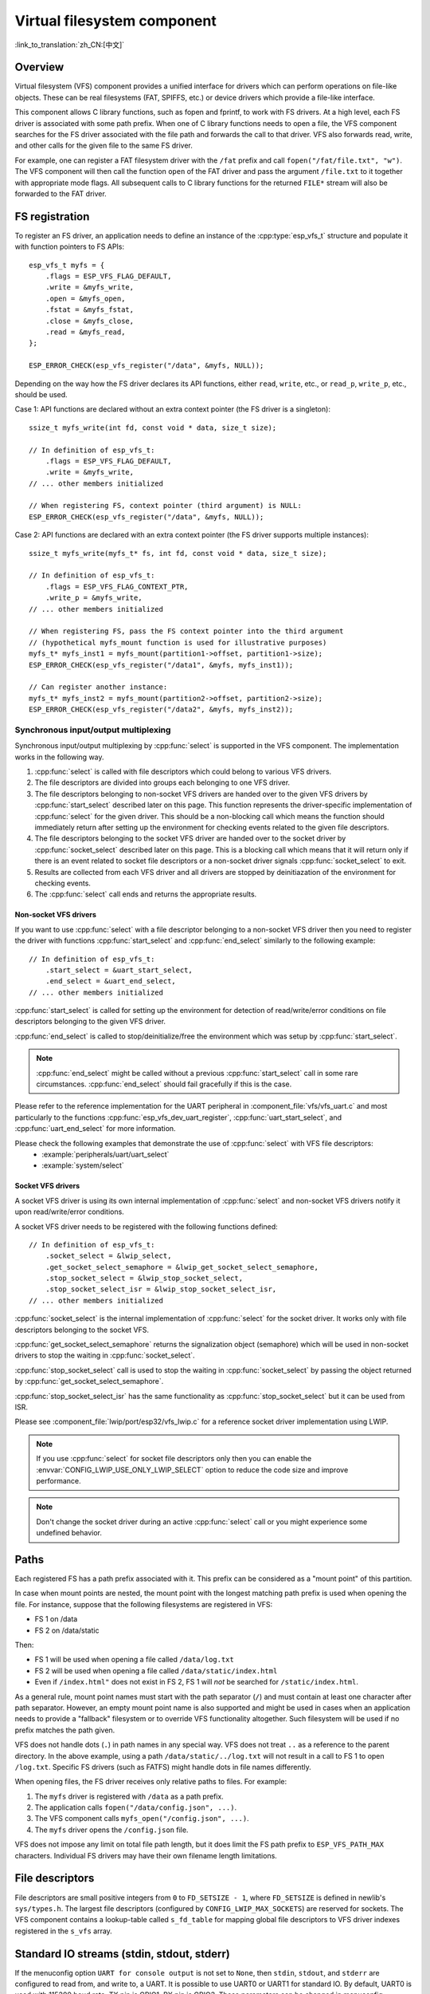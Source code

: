 Virtual filesystem component
============================

:link_to_translation:`zh_CN:[中文]`

Overview
--------

Virtual filesystem (VFS) component provides a unified interface for drivers which can perform operations on file-like objects. These can be real filesystems (FAT, SPIFFS, etc.) or device drivers which provide a file-like interface.

This component allows C library functions, such as fopen and fprintf, to work with FS drivers. At a high level, each FS driver is associated with some path prefix. When one of C library functions needs to open a file, the VFS component searches for the FS driver associated with the file path and forwards the call to that driver. VFS also forwards read, write, and other calls for the given file to the same FS driver.

For example, one can register a FAT filesystem driver with the ``/fat`` prefix and call ``fopen("/fat/file.txt", "w")``. The VFS component will then call the function ``open`` of the FAT driver and pass the argument ``/file.txt`` to it together with appropriate mode flags. All subsequent calls to C library functions for the returned ``FILE*`` stream will also be forwarded to the FAT driver.


FS registration
---------------

To register an FS driver, an application needs to define an instance of the :cpp:type:`esp_vfs_t` structure and populate it with function pointers to FS APIs:

.. highlight:: c

::

    esp_vfs_t myfs = {
        .flags = ESP_VFS_FLAG_DEFAULT,
        .write = &myfs_write,
        .open = &myfs_open,
        .fstat = &myfs_fstat,
        .close = &myfs_close,
        .read = &myfs_read,
    };

    ESP_ERROR_CHECK(esp_vfs_register("/data", &myfs, NULL));

Depending on the way how the FS driver declares its API functions, either ``read``, ``write``, etc., or ``read_p``, ``write_p``, etc., should be used.

Case 1: API functions are declared without an extra context pointer (the FS driver is a singleton)::

    ssize_t myfs_write(int fd, const void * data, size_t size);

    // In definition of esp_vfs_t:
        .flags = ESP_VFS_FLAG_DEFAULT,
        .write = &myfs_write,
    // ... other members initialized

    // When registering FS, context pointer (third argument) is NULL:
    ESP_ERROR_CHECK(esp_vfs_register("/data", &myfs, NULL));

Case 2: API functions are declared with an extra context pointer (the FS driver supports multiple instances)::

    ssize_t myfs_write(myfs_t* fs, int fd, const void * data, size_t size);

    // In definition of esp_vfs_t:
        .flags = ESP_VFS_FLAG_CONTEXT_PTR,
        .write_p = &myfs_write,
    // ... other members initialized

    // When registering FS, pass the FS context pointer into the third argument
    // (hypothetical myfs_mount function is used for illustrative purposes)
    myfs_t* myfs_inst1 = myfs_mount(partition1->offset, partition1->size);
    ESP_ERROR_CHECK(esp_vfs_register("/data1", &myfs, myfs_inst1));

    // Can register another instance:
    myfs_t* myfs_inst2 = myfs_mount(partition2->offset, partition2->size);
    ESP_ERROR_CHECK(esp_vfs_register("/data2", &myfs, myfs_inst2));

Synchronous input/output multiplexing
^^^^^^^^^^^^^^^^^^^^^^^^^^^^^^^^^^^^^

Synchronous input/output multiplexing by :cpp:func:`select` is supported in the VFS component. The implementation
works in the following way.

1. :cpp:func:`select` is called with file descriptors which could belong to various VFS drivers.
2. The file descriptors are divided into groups each belonging to one VFS driver.
3. The file descriptors belonging to non-socket VFS drivers are handed over to the given VFS drivers by :cpp:func:`start_select`
   described later on this page. This function represents the driver-specific implementation of :cpp:func:`select` for
   the given driver. This should be a non-blocking call which means the function should immediately return after setting up
   the environment for checking events related to the given file descriptors.
4. The file descriptors belonging to the socket VFS driver are handed over to the socket driver by
   :cpp:func:`socket_select` described later on this page. This is a blocking call which means that it will return only
   if there is an event related to socket file descriptors or a non-socket driver signals :cpp:func:`socket_select`
   to exit.
5. Results are collected from each VFS driver and all drivers are stopped by deinitiazation
   of the environment for checking events.
6. The :cpp:func:`select` call ends and returns the appropriate results.

Non-socket VFS drivers
""""""""""""""""""""""

If you want to use :cpp:func:`select` with a file descriptor belonging to a non-socket VFS driver
then you need to register the driver with functions :cpp:func:`start_select` and
:cpp:func:`end_select` similarly to the following example:

.. highlight:: c

::

    // In definition of esp_vfs_t:
        .start_select = &uart_start_select,
        .end_select = &uart_end_select,
    // ... other members initialized

:cpp:func:`start_select` is called for setting up the environment for
detection of read/write/error conditions on file descriptors belonging to the
given VFS driver.

:cpp:func:`end_select` is called to stop/deinitialize/free the
environment which was setup by :cpp:func:`start_select`.

.. note::
    :cpp:func:`end_select` might be called without a previous :cpp:func:`start_select` call in some rare
    circumstances. :cpp:func:`end_select` should fail gracefully if this is the case.

Please refer to the
reference implementation for the UART peripheral in
:component_file:`vfs/vfs_uart.c` and most particularly to the functions
:cpp:func:`esp_vfs_dev_uart_register`, :cpp:func:`uart_start_select`, and
:cpp:func:`uart_end_select` for more information.

Please check the following examples that demonstrate the use of :cpp:func:`select` with VFS file descriptors:
    - :example:`peripherals/uart/uart_select`
    - :example:`system/select`

Socket VFS drivers
""""""""""""""""""

A socket VFS driver is using its own internal implementation of :cpp:func:`select` and non-socket VFS drivers notify
it upon read/write/error conditions.

A socket VFS driver needs to be registered with the following functions defined:

.. highlight:: c

::

    // In definition of esp_vfs_t:
        .socket_select = &lwip_select,
        .get_socket_select_semaphore = &lwip_get_socket_select_semaphore,
        .stop_socket_select = &lwip_stop_socket_select,
        .stop_socket_select_isr = &lwip_stop_socket_select_isr,
    // ... other members initialized

:cpp:func:`socket_select` is the internal implementation of :cpp:func:`select` for the socket driver. It works only
with file descriptors belonging to the socket VFS.

:cpp:func:`get_socket_select_semaphore` returns the signalization object (semaphore) which will be used in non-socket
drivers to stop the waiting in :cpp:func:`socket_select`.

:cpp:func:`stop_socket_select` call is used to stop the waiting in :cpp:func:`socket_select` by passing the object
returned by :cpp:func:`get_socket_select_semaphore`.

:cpp:func:`stop_socket_select_isr` has the same functionality as :cpp:func:`stop_socket_select` but it can be used
from ISR.

Please see :component_file:`lwip/port/esp32/vfs_lwip.c` for a reference socket driver implementation using LWIP.

.. note::
    If you use :cpp:func:`select` for socket file descriptors only then you can enable the
    :envvar:`CONFIG_LWIP_USE_ONLY_LWIP_SELECT` option to reduce the code size and improve performance.

.. note::
    Don't change the socket driver during an active :cpp:func:`select` call or you might experience some undefined
    behavior.

Paths
-----

Each registered FS has a path prefix associated with it. This prefix can be considered as a "mount point" of this partition.

In case when mount points are nested, the mount point with the longest matching path prefix is used when opening the file. For instance, suppose that the following filesystems are registered in VFS:

- FS 1 on /data
- FS 2 on /data/static

Then:

- FS 1 will be used when opening a file called ``/data/log.txt``
- FS 2 will be used when opening a file called ``/data/static/index.html``
- Even if ``/index.html"`` does not exist in FS 2, FS 1 will *not* be searched for ``/static/index.html``.

As a general rule, mount point names must start with the path separator (``/``) and must contain at least one character after path separator. However, an empty mount point name is also supported and might be used in cases when an application needs to provide a "fallback" filesystem or to override VFS functionality altogether. Such filesystem will be used if no prefix matches the path given.

VFS does not handle dots (``.``) in path names in any special way. VFS does not treat ``..`` as a reference to the parent directory. In the above example, using a path ``/data/static/../log.txt`` will not result in a call to FS 1 to open ``/log.txt``. Specific FS drivers (such as FATFS) might handle dots in file names differently.

When opening files, the FS driver receives only relative paths to files. For example:

1. The ``myfs`` driver is registered with ``/data`` as a path prefix.
2. The application calls ``fopen("/data/config.json", ...)``.
3. The VFS component calls ``myfs_open("/config.json", ...)``.
4. The ``myfs`` driver opens the ``/config.json`` file.

VFS does not impose any limit on total file path length, but it does limit the FS path prefix to ``ESP_VFS_PATH_MAX`` characters. Individual FS drivers may have their own filename length limitations.


File descriptors
----------------

File descriptors are small positive integers from ``0`` to ``FD_SETSIZE - 1``, where ``FD_SETSIZE`` is defined in newlib's ``sys/types.h``. The largest file descriptors (configured by ``CONFIG_LWIP_MAX_SOCKETS``) are reserved for sockets. The VFS component contains a lookup-table called ``s_fd_table`` for mapping global file descriptors to VFS driver indexes registered in the ``s_vfs`` array.


Standard IO streams (stdin, stdout, stderr)
-------------------------------------------

If the menuconfig option ``UART for console output`` is not set to ``None``, then ``stdin``, ``stdout``, and ``stderr`` are configured to read from, and write to, a UART. It is possible to use UART0 or UART1 for standard IO. By default, UART0 is used with 115200 baud rate; TX pin is GPIO1; RX pin is GPIO3. These parameters can be changed in menuconfig.

Writing to ``stdout`` or ``stderr`` will send characters to the UART transmit FIFO. Reading from ``stdin`` will retrieve characters from the UART receive FIFO.

By default, VFS uses simple functions for reading from and writing to UART. Writes busy-wait until all data is put into UART FIFO, and reads are non-blocking, returning only the data present in the FIFO. Due to this non-blocking read behavior, higher level C library calls, such as ``fscanf("%d\n", &var);``, might not have desired results.

Applications which use the UART driver can instruct VFS to use the driver's interrupt driven, blocking read and write functions instead. This can be done using a call to the ``esp_vfs_dev_uart_use_driver`` function. It is also possible to revert to the basic non-blocking functions using a call to ``esp_vfs_dev_uart_use_nonblocking``.

VFS also provides an optional newline conversion feature for input and output. Internally, most applications send and receive lines terminated by the LF (''\n'') character. Different terminal programs may require different line termination, such as CR or CRLF. Applications can configure this separately for input and output either via menuconfig, or by calls to the functions ``esp_vfs_dev_uart_port_set_rx_line_endings`` and ``esp_vfs_dev_uart_port_set_tx_line_endings``.



Standard streams and FreeRTOS tasks
^^^^^^^^^^^^^^^^^^^^^^^^^^^^^^^^^^^

``FILE`` objects for ``stdin``, ``stdout``, and ``stderr`` are shared between all FreeRTOS tasks, but the pointers to these objects are stored in per-task ``struct _reent``.

The following code is transferred to ``fprintf(__getreent()->_stderr, "42\n");`` by the preprocessor:

.. highlight:: c

::

    fprintf(stderr, "42\n");


The ``__getreent()`` function returns a per-task pointer to ``struct _reent`` in newlib libc. This structure is allocated on the TCB of each task. When a task is initialized, ``_stdin``, ``_stdout``, and ``_stderr`` members of ``struct _reent`` are set to the values of ``_stdin``, ``_stdout``, and ``_stderr`` of ``_GLOBAL_REENT`` (i.e., the structure which is used before FreeRTOS is started).

Such a design has the following consequences:

- It is possible to set ``stdin``, ``stdout``, and ``stderr`` for any given task without affecting other tasks, e.g., by doing ``stdin = fopen("/dev/uart/1", "r")``.
- Closing default ``stdin``, ``stdout``, or ``stderr`` using ``fclose`` will close the ``FILE`` stream object, which will affect all other tasks.
- To change the default ``stdin``, ``stdout``, ``stderr`` streams for new tasks, modify ``_GLOBAL_REENT->_stdin`` (``_stdout``, ``_stderr``) before creating the task.

Event fds
-------------------------------------------

``eventfd()`` call is a powerful tool to notify a ``select()`` based loop of custom events. The ``eventfd()`` implementation in ESP-IDF is generally the same as described in ``man(2) eventfd`` except for:

- ``esp_vfs_eventfd_register()`` has to be called before calling ``eventfd()``
- Options ``EFD_CLOEXEC``, ``EFD_NONBLOCK`` and ``EFD_SEMAPHORE`` are not supported in flags.
- Option ``EFD_SUPPORT_ISR`` has been added in flags. This flag is required to read and the write the eventfd in an interrupt handler.

Note that creating an eventfd with ``EFD_SUPPORT_ISR`` will cause interrupts to be temporarily disabled when reading, writing the file and during the beginning and the ending of the ``select()`` when this file is set.


API Reference
-------------

.. include-build-file:: inc/esp_vfs.inc

.. include-build-file:: inc/esp_vfs_dev.inc

.. include-build-file:: inc/esp_vfs_eventfd.inc
